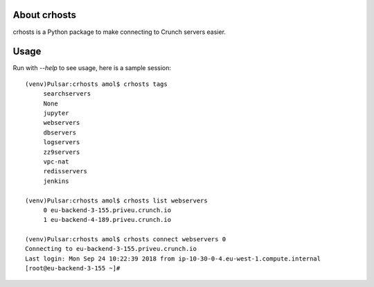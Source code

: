 About crhosts
-------------------------

crhosts is a Python package to make connecting to Crunch servers easier.

Usage
-----

Run with `--help` to see usage, here is a sample session::

  (venv)Pulsar:crhosts amol$ crhosts tags
       searchservers
       None
       jupyter
       webservers
       dbservers
       logservers
       zz9servers
       vpc-nat
       redisservers
       jenkins

  (venv)Pulsar:crhosts amol$ crhosts list webservers
       0 eu-backend-3-155.priveu.crunch.io
       1 eu-backend-4-189.priveu.crunch.io

  (venv)Pulsar:crhosts amol$ crhosts connect webservers 0
  Connecting to eu-backend-3-155.priveu.crunch.io
  Last login: Mon Sep 24 10:22:39 2018 from ip-10-30-0-4.eu-west-1.compute.internal
  [root@eu-backend-3-155 ~]# 
